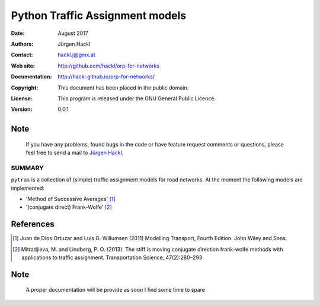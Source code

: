 **********************************************************************************
Python Traffic Assignment models
**********************************************************************************

:Date: August 2017
:Authors: Jürgen Hackl
:Contact: hackl.j@gmx.at
:Web site: http://github.com/hackl/orp-for-networks
:Documentation: http://hackl.github.io/orp-for-networks/
:Copyright: This document has been placed in the public domain.
:License: This program is released under the GNU General Public Licence.
:Version: 0.0.1


Note
----

   If you have any problems, found bugs in the code or have feature request
   comments or questions, please feel free to send a mail to `Jürgen Hackl`_.


.. _`Jürgen Hackl`: hackl.j@gmx.at


SUMMARY
=======

``pytras`` is a collection of (simple) traffic assignment models for road networks. At the moment the following models are implemented:

* 'Method of Successive Averages' [1]_
* '(conjugate direct) Frank-Wolfe' [2]_


References
----------
.. [1] Juan de Dios Ortuzar and Luis G. Willumsen (2011) Modelling Transport, Fourth Edition. John Wiley and Sons.

.. [2] Mitradjieva, M. and Lindberg, P. O. (2013). The stiff is moving conjugate direction frank-wolfe methods with applications to traffic assignment. Transportation Science, 47(2):280–293.

Note
----

   A proper documentation will be provide as soon I find some time to spare
